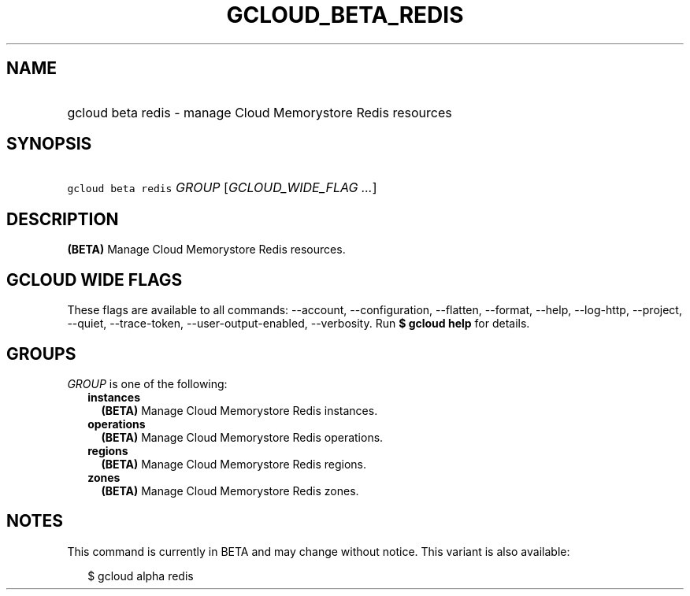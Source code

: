 
.TH "GCLOUD_BETA_REDIS" 1



.SH "NAME"
.HP
gcloud beta redis \- manage Cloud Memorystore Redis resources



.SH "SYNOPSIS"
.HP
\f5gcloud beta redis\fR \fIGROUP\fR [\fIGCLOUD_WIDE_FLAG\ ...\fR]



.SH "DESCRIPTION"

\fB(BETA)\fR Manage Cloud Memorystore Redis resources.



.SH "GCLOUD WIDE FLAGS"

These flags are available to all commands: \-\-account, \-\-configuration,
\-\-flatten, \-\-format, \-\-help, \-\-log\-http, \-\-project, \-\-quiet,
\-\-trace\-token, \-\-user\-output\-enabled, \-\-verbosity. Run \fB$ gcloud
help\fR for details.



.SH "GROUPS"

\f5\fIGROUP\fR\fR is one of the following:

.RS 2m
.TP 2m
\fBinstances\fR
\fB(BETA)\fR Manage Cloud Memorystore Redis instances.

.TP 2m
\fBoperations\fR
\fB(BETA)\fR Manage Cloud Memorystore Redis operations.

.TP 2m
\fBregions\fR
\fB(BETA)\fR Manage Cloud Memorystore Redis regions.

.TP 2m
\fBzones\fR
\fB(BETA)\fR Manage Cloud Memorystore Redis zones.


.RE
.sp

.SH "NOTES"

This command is currently in BETA and may change without notice. This variant is
also available:

.RS 2m
$ gcloud alpha redis
.RE


